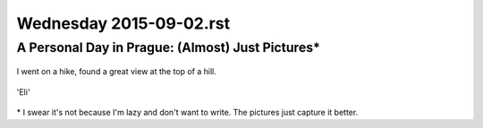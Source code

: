 Wednesday 2015-09-02.rst
------------------------

A Personal Day in Prague: (Almost) Just Pictures\*
~~~~~~~~~~~~~~~~~~~~~~~~~~~~~~~~~~~~~~~~~~~~~~~~~~

.. figure:: http://i.imgur.com/cK5h4Yp.jpg
    :alt: Charles Bridge
    :width: 100%

.. figure:: http://i.imgur.com/INqmZvH.jpg
    :alt: Pilot Statute
    :width: 100%

.. figure:: http://i.imgur.com/9XOJFqe.jpg
    :alt: View of Prague
    :width: 100%

I went on a hike, found a great view at the top of a hill.

.. figure:: http://i.imgur.com/DLmnvZv.jpg
    :alt: Oldtown Prague
    :width: 100%

.. figure:: http://i.imgur.com/sucXPOV.jpg
    :alt: Panorama with bridge
    :width: 100%

.. figure:: http://i.imgur.com/YLZuriv.jpg
    :alt: 'Eli' Starbucks Coffee
    :width: 100%

'Eli'

.. figure:: http://i.imgur.com/ATG0VKf.jpg
    :alt: Stunning sunset
    :width: 100%

\* I swear it's not because I'm lazy and don't want to write. The pictures just
capture it better.
